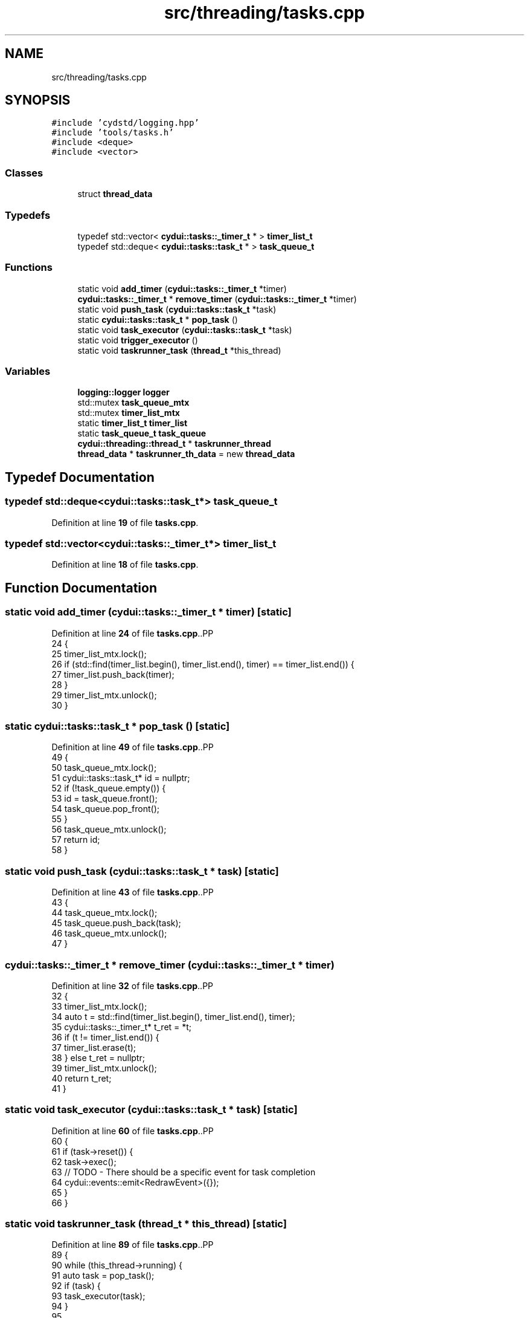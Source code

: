.TH "src/threading/tasks.cpp" 3 "CYD-UI" \" -*- nroff -*-
.ad l
.nh
.SH NAME
src/threading/tasks.cpp
.SH SYNOPSIS
.br
.PP
\fC#include 'cydstd/logging\&.hpp'\fP
.br
\fC#include 'tools/tasks\&.h'\fP
.br
\fC#include <deque>\fP
.br
\fC#include <vector>\fP
.br

.SS "Classes"

.in +1c
.ti -1c
.RI "struct \fBthread_data\fP"
.br
.in -1c
.SS "Typedefs"

.in +1c
.ti -1c
.RI "typedef std::vector< \fBcydui::tasks::_timer_t\fP * > \fBtimer_list_t\fP"
.br
.ti -1c
.RI "typedef std::deque< \fBcydui::tasks::task_t\fP * > \fBtask_queue_t\fP"
.br
.in -1c
.SS "Functions"

.in +1c
.ti -1c
.RI "static void \fBadd_timer\fP (\fBcydui::tasks::_timer_t\fP *timer)"
.br
.ti -1c
.RI "\fBcydui::tasks::_timer_t\fP * \fBremove_timer\fP (\fBcydui::tasks::_timer_t\fP *timer)"
.br
.ti -1c
.RI "static void \fBpush_task\fP (\fBcydui::tasks::task_t\fP *task)"
.br
.ti -1c
.RI "static \fBcydui::tasks::task_t\fP * \fBpop_task\fP ()"
.br
.ti -1c
.RI "static void \fBtask_executor\fP (\fBcydui::tasks::task_t\fP *task)"
.br
.ti -1c
.RI "static void \fBtrigger_executor\fP ()"
.br
.ti -1c
.RI "static void \fBtaskrunner_task\fP (\fBthread_t\fP *this_thread)"
.br
.in -1c
.SS "Variables"

.in +1c
.ti -1c
.RI "\fBlogging::logger\fP \fBlogger\fP"
.br
.ti -1c
.RI "std::mutex \fBtask_queue_mtx\fP"
.br
.ti -1c
.RI "std::mutex \fBtimer_list_mtx\fP"
.br
.ti -1c
.RI "static \fBtimer_list_t\fP \fBtimer_list\fP"
.br
.ti -1c
.RI "static \fBtask_queue_t\fP \fBtask_queue\fP"
.br
.ti -1c
.RI "\fBcydui::threading::thread_t\fP * \fBtaskrunner_thread\fP"
.br
.ti -1c
.RI "\fBthread_data\fP * \fBtaskrunner_th_data\fP = new \fBthread_data\fP"
.br
.in -1c
.SH "Typedef Documentation"
.PP 
.SS "typedef std::deque<\fBcydui::tasks::task_t\fP*> \fBtask_queue_t\fP"

.PP
Definition at line \fB19\fP of file \fBtasks\&.cpp\fP\&.
.SS "typedef std::vector<\fBcydui::tasks::_timer_t\fP*> \fBtimer_list_t\fP"

.PP
Definition at line \fB18\fP of file \fBtasks\&.cpp\fP\&.
.SH "Function Documentation"
.PP 
.SS "static void add_timer (\fBcydui::tasks::_timer_t\fP * timer)\fC [static]\fP"

.PP
Definition at line \fB24\fP of file \fBtasks\&.cpp\fP\&..PP
.nf
24                                                  {
25   timer_list_mtx\&.lock();
26   if (std::find(timer_list\&.begin(), timer_list\&.end(), timer) == timer_list\&.end()) {
27     timer_list\&.push_back(timer);
28   }
29   timer_list_mtx\&.unlock();
30 }
.fi

.SS "static \fBcydui::tasks::task_t\fP * pop_task ()\fC [static]\fP"

.PP
Definition at line \fB49\fP of file \fBtasks\&.cpp\fP\&..PP
.nf
49                                     {
50   task_queue_mtx\&.lock();
51   cydui::tasks::task_t* id = nullptr;
52   if (!task_queue\&.empty()) {
53     id = task_queue\&.front();
54     task_queue\&.pop_front();
55   }
56   task_queue_mtx\&.unlock();
57   return id;
58 }
.fi

.SS "static void push_task (\fBcydui::tasks::task_t\fP * task)\fC [static]\fP"

.PP
Definition at line \fB43\fP of file \fBtasks\&.cpp\fP\&..PP
.nf
43                                               {
44   task_queue_mtx\&.lock();
45   task_queue\&.push_back(task);
46   task_queue_mtx\&.unlock();
47 }
.fi

.SS "\fBcydui::tasks::_timer_t\fP * remove_timer (\fBcydui::tasks::_timer_t\fP * timer)"

.PP
Definition at line \fB32\fP of file \fBtasks\&.cpp\fP\&..PP
.nf
32                                                             {
33   timer_list_mtx\&.lock();
34   auto t = std::find(timer_list\&.begin(), timer_list\&.end(), timer);
35   cydui::tasks::_timer_t* t_ret = *t;
36   if (t != timer_list\&.end()) {
37     timer_list\&.erase(t);
38   } else t_ret = nullptr;
39   timer_list_mtx\&.unlock();
40   return t_ret;
41 }
.fi

.SS "static void task_executor (\fBcydui::tasks::task_t\fP * task)\fC [static]\fP"

.PP
Definition at line \fB60\fP of file \fBtasks\&.cpp\fP\&..PP
.nf
60                                                   {
61   if (task\->reset()) {
62     task\->exec();
63     // TODO \- There should be a specific event for task completion
64     cydui::events::emit<RedrawEvent>({});
65   }
66 }
.fi

.SS "static void taskrunner_task (\fBthread_t\fP * this_thread)\fC [static]\fP"

.PP
Definition at line \fB89\fP of file \fBtasks\&.cpp\fP\&..PP
.nf
89                                                    {
90   while (this_thread\->running) {
91     auto task = pop_task();
92     if (task) {
93       task_executor(task);
94     }
95     
96     trigger_executor();
97     
98     std::this_thread::sleep_for(std::chrono::duration<int, std::nano>(10ms));
99   }
100 }
.fi

.SS "static void trigger_executor ()\fC [static]\fP"

.PP
Definition at line \fB68\fP of file \fBtasks\&.cpp\fP\&..PP
.nf
68                                {
69   timer_list_mtx\&.lock();
70   for (auto &item: timer_list) {
71     auto now = std::chrono::system_clock::now()\&.time_since_epoch();
72     auto* timer = item;
73     if (!timer) continue;
74     auto* task = item\->task;
75     
76     //logger\&.debug("Found one count=%d, task=%X", timer\->count, task);
77     if (timer\->count != 0 && task && (timer\->run_now || now \- timer\->last_time > timer\->period)) {
78       timer\->last_time = now;
79       timer\->run_now = false;
80       if (timer\->count > 0) timer\->count\-\-;
81       timer_list_mtx\&.unlock(); // NOTE \- this is on purpose
82       task_executor(task);
83       timer_list_mtx\&.lock();
84     }
85   }
86   timer_list_mtx\&.unlock();
87 }
.fi

.SH "Variable Documentation"
.PP 
.SS "\fBlogging::logger\fP logger"
\fBInitial value:\fP.PP
.nf
=
  {\&.name = "TASKRUNNER", \&.on = true}
.fi

.PP
Definition at line \fB13\fP of file \fBtasks\&.cpp\fP\&..PP
.nf
14   {\&.name = "TASKRUNNER", \&.on = true};
.fi

.SS "\fBtask_queue_t\fP task_queue\fC [static]\fP"

.PP
Definition at line \fB22\fP of file \fBtasks\&.cpp\fP\&.
.SS "std::mutex task_queue_mtx"

.PP
Definition at line \fB16\fP of file \fBtasks\&.cpp\fP\&.
.SS "\fBthread_data\fP* taskrunner_th_data = new \fBthread_data\fP"

.PP
Definition at line \fB106\fP of file \fBtasks\&.cpp\fP\&.
.SS "\fBcydui::threading::thread_t\fP* taskrunner_thread"

.PP
Definition at line \fB102\fP of file \fBtasks\&.cpp\fP\&.
.SS "\fBtimer_list_t\fP timer_list\fC [static]\fP"

.PP
Definition at line \fB21\fP of file \fBtasks\&.cpp\fP\&.
.SS "std::mutex timer_list_mtx"

.PP
Definition at line \fB17\fP of file \fBtasks\&.cpp\fP\&.
.SH "Author"
.PP 
Generated automatically by Doxygen for CYD-UI from the source code\&.
